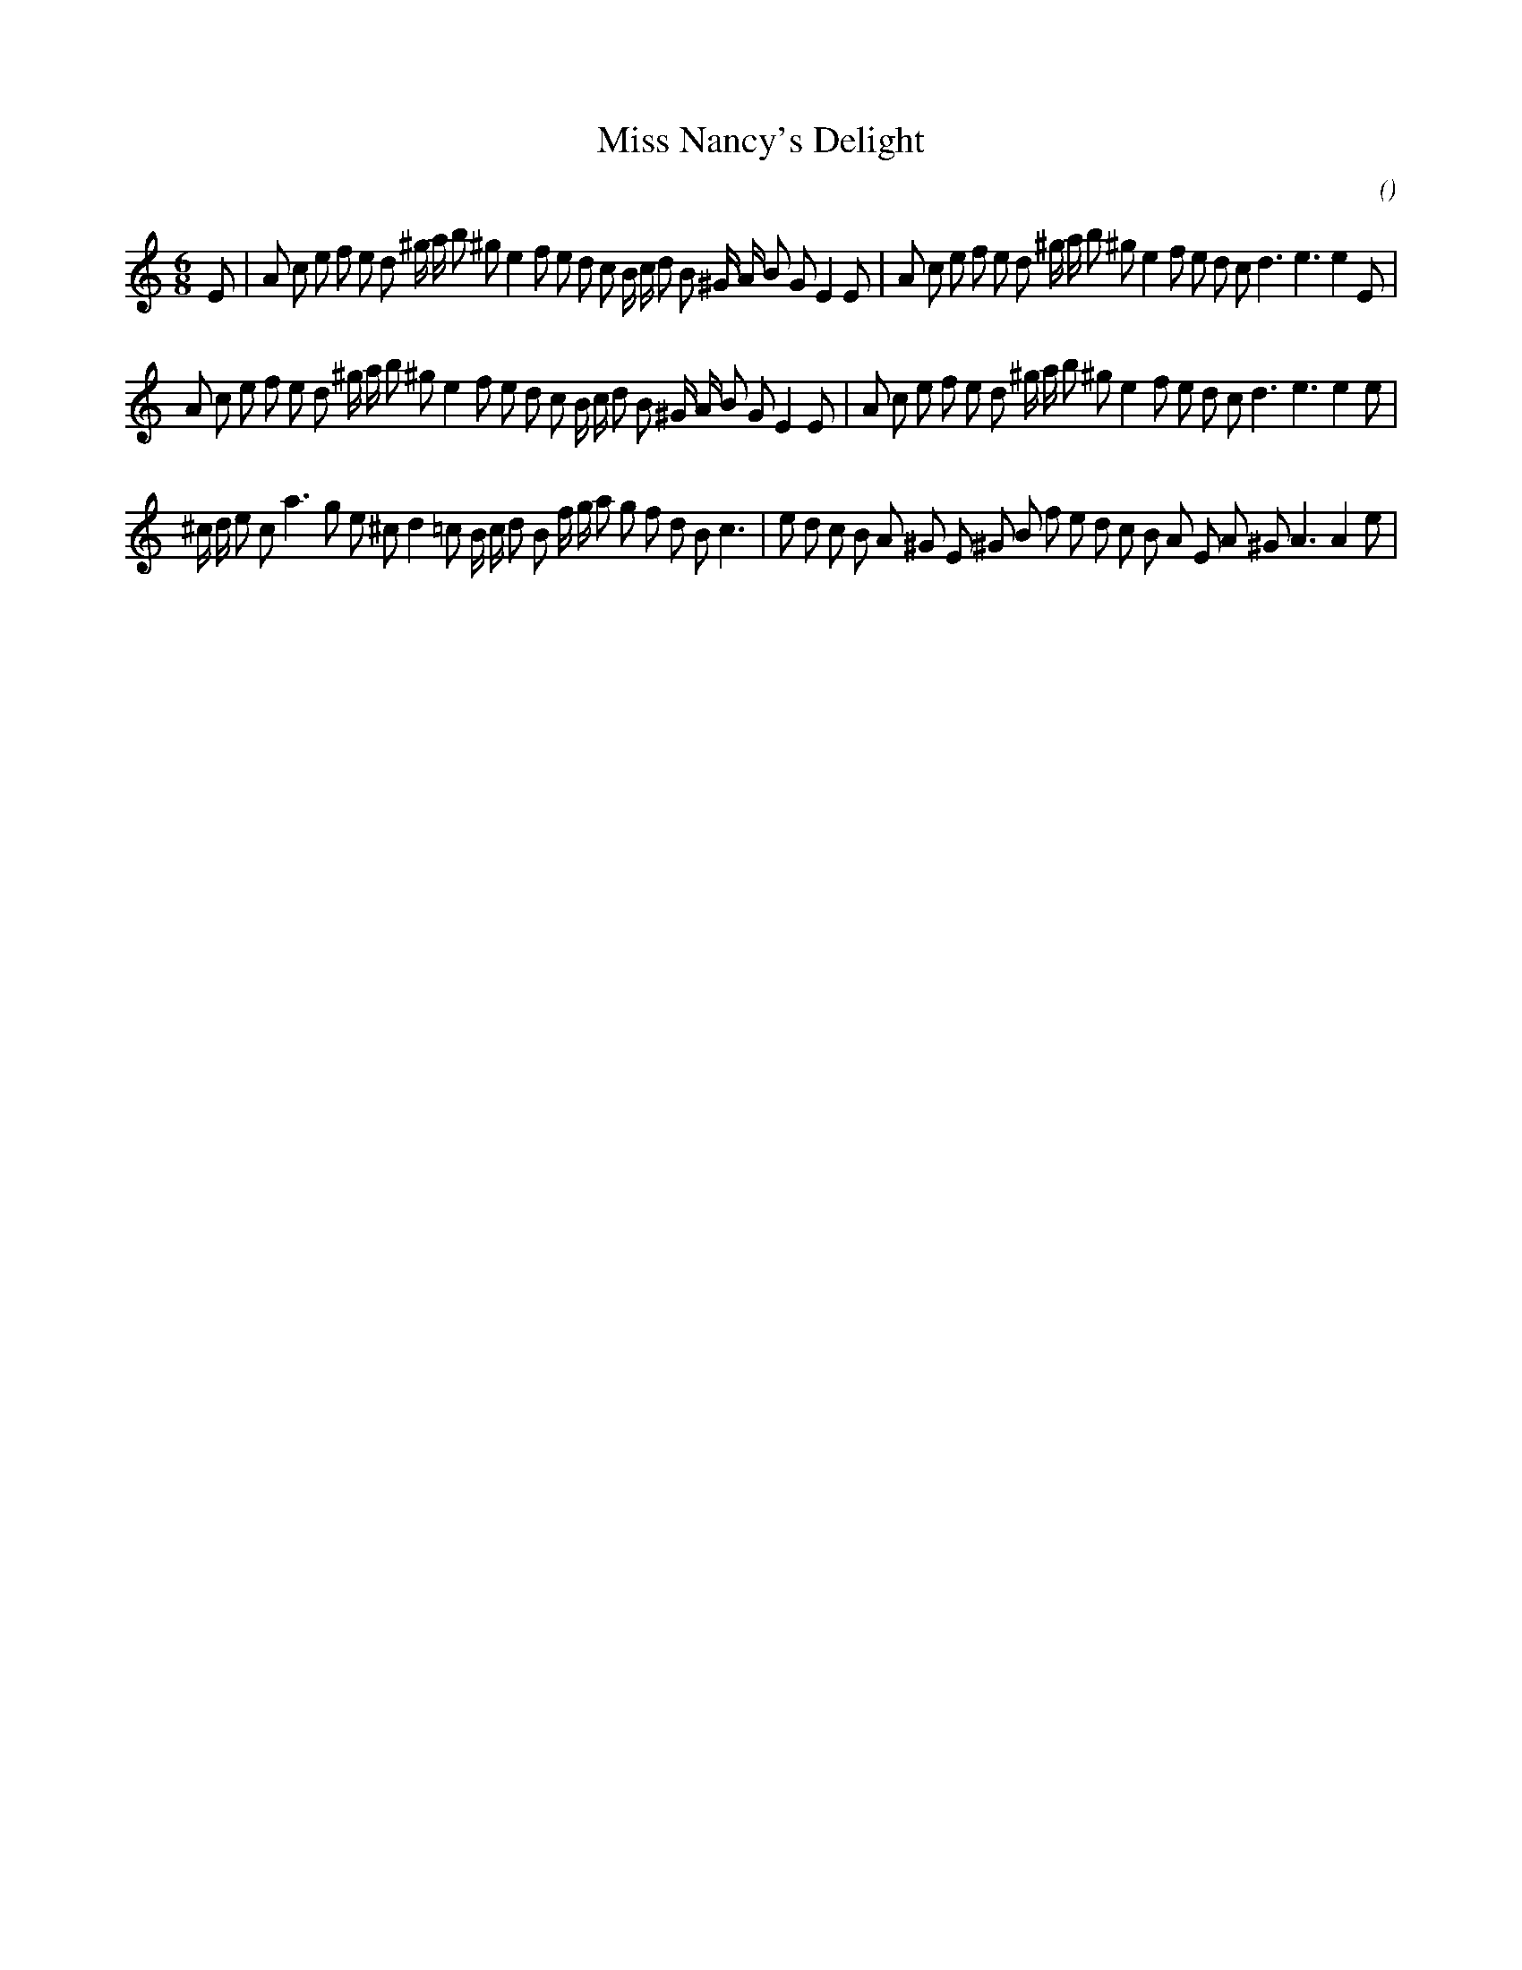 X:1
T: Miss Nancy's Delight
N:
C:
S:
A:
O:
R:
M:6/8
K:Am
I:speed 165
%W: A1
% voice 1 (1 lines, 45 notes)
K:Am
M:6/8
L:1/16
E2 |A2 c2 e2 f2 e2 d2 ^g a b2 ^g2 e4 f2 e2 d2 c2 B c d2 B2 ^G A B2 G2 E4 E2 |A2 c2 e2 f2 e2 d2 ^g a b2 ^g2 e4 f2 e2 d2 c2 d6 e6e4 E2 |
%W: A2
% voice 1 (1 lines, 44 notes)
A2 c2 e2 f2 e2 d2 ^g a b2 ^g2 e4 f2 e2 d2 c2 B c d2 B2 ^G A B2 G2 E4 E2 |A2 c2 e2 f2 e2 d2 ^g a b2 ^g2 e4 f2 e2 d2 c2 d6 e6e4 e2 |
%W: B1
% voice 1 (1 lines, 43 notes)
^c d e2 c2 a6 g2 e2 ^c2 d4 =c2 B c d2 B2 f g a2 g2 f2 d2 B2 c6 |e2 d2 c2 B2 A2 ^G2 E2 ^G2 B2 f2 e2 d2 c2 B2 A2 E2 A2 ^G2 A6A4 e2 |
